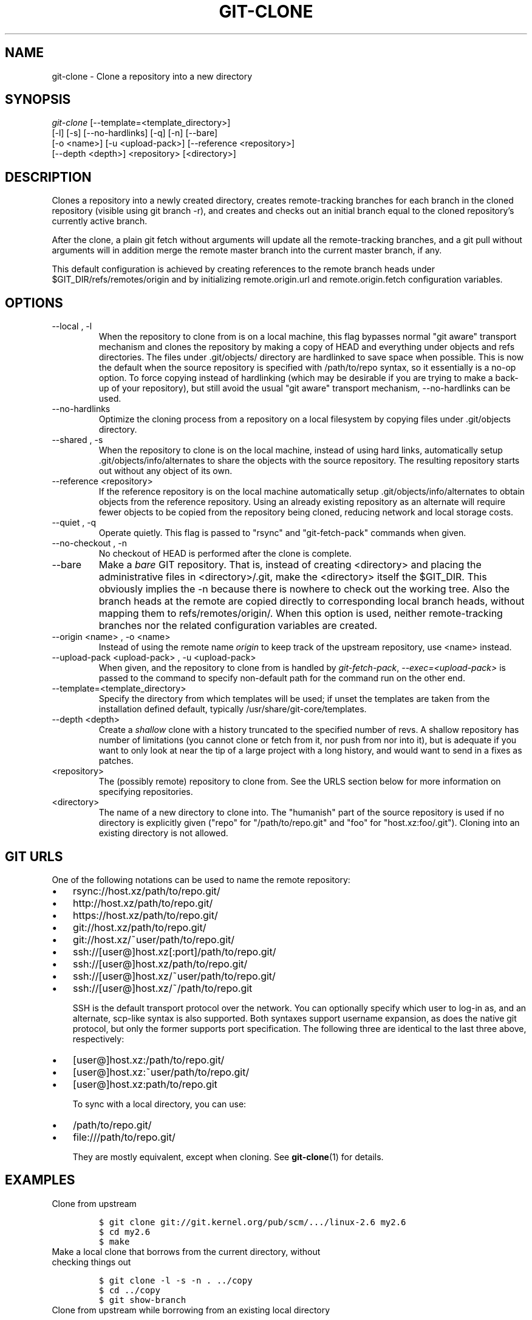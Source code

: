 .\" ** You probably do not want to edit this file directly **
.\" It was generated using the DocBook XSL Stylesheets (version 1.69.1).
.\" Instead of manually editing it, you probably should edit the DocBook XML
.\" source for it and then use the DocBook XSL Stylesheets to regenerate it.
.TH "GIT\-CLONE" "1" "09/10/2007" "Git 1.5.3.1.27.g57543" "Git Manual"
.\" disable hyphenation
.nh
.\" disable justification (adjust text to left margin only)
.ad l
.SH "NAME"
git\-clone \- Clone a repository into a new directory
.SH "SYNOPSIS"
.sp
.nf
\fIgit\-clone\fR [\-\-template=<template_directory>]
          [\-l] [\-s] [\-\-no\-hardlinks] [\-q] [\-n] [\-\-bare]
          [\-o <name>] [\-u <upload\-pack>] [\-\-reference <repository>]
          [\-\-depth <depth>] <repository> [<directory>]
.fi
.SH "DESCRIPTION"
Clones a repository into a newly created directory, creates remote\-tracking branches for each branch in the cloned repository (visible using git branch \-r), and creates and checks out an initial branch equal to the cloned repository's currently active branch.

After the clone, a plain git fetch without arguments will update all the remote\-tracking branches, and a git pull without arguments will in addition merge the remote master branch into the current master branch, if any.

This default configuration is achieved by creating references to the remote branch heads under $GIT_DIR/refs/remotes/origin and by initializing remote.origin.url and remote.origin.fetch configuration variables.
.SH "OPTIONS"
.TP
\-\-local , \-l
When the repository to clone from is on a local machine, this flag bypasses normal "git aware" transport mechanism and clones the repository by making a copy of HEAD and everything under objects and refs directories. The files under .git/objects/ directory are hardlinked to save space when possible. This is now the default when the source repository is specified with /path/to/repo syntax, so it essentially is a no\-op option. To force copying instead of hardlinking (which may be desirable if you are trying to make a back\-up of your repository), but still avoid the usual "git aware" transport mechanism, \-\-no\-hardlinks can be used.
.TP
\-\-no\-hardlinks
Optimize the cloning process from a repository on a local filesystem by copying files under .git/objects directory.
.TP
\-\-shared , \-s
When the repository to clone is on the local machine, instead of using hard links, automatically setup .git/objects/info/alternates to share the objects with the source repository. The resulting repository starts out without any object of its own.
.TP
\-\-reference <repository>
If the reference repository is on the local machine automatically setup .git/objects/info/alternates to obtain objects from the reference repository. Using an already existing repository as an alternate will require fewer objects to be copied from the repository being cloned, reducing network and local storage costs.
.TP
\-\-quiet , \-q
Operate quietly. This flag is passed to "rsync" and "git\-fetch\-pack" commands when given.
.TP
\-\-no\-checkout , \-n
No checkout of HEAD is performed after the clone is complete.
.TP
\-\-bare
Make a \fIbare\fR GIT repository. That is, instead of creating <directory> and placing the administrative files in <directory>/.git, make the <directory> itself the $GIT_DIR. This obviously implies the \-n because there is nowhere to check out the working tree. Also the branch heads at the remote are copied directly to corresponding local branch heads, without mapping them to refs/remotes/origin/. When this option is used, neither remote\-tracking branches nor the related configuration variables are created.
.TP
\-\-origin <name> , \-o <name>
Instead of using the remote name \fIorigin\fR to keep track of the upstream repository, use <name> instead.
.TP
\-\-upload\-pack <upload\-pack> , \-u <upload\-pack>
When given, and the repository to clone from is handled by \fIgit\-fetch\-pack\fR, \fI\-\-exec=<upload\-pack>\fR is passed to the command to specify non\-default path for the command run on the other end.
.TP
\-\-template=<template_directory>
Specify the directory from which templates will be used; if unset the templates are taken from the installation defined default, typically /usr/share/git\-core/templates.
.TP
\-\-depth <depth>
Create a \fIshallow\fR clone with a history truncated to the specified number of revs. A shallow repository has number of limitations (you cannot clone or fetch from it, nor push from nor into it), but is adequate if you want to only look at near the tip of a large project with a long history, and would want to send in a fixes as patches.
.TP
<repository>
The (possibly remote) repository to clone from. See the URLS section below for more information on specifying repositories.
.TP
<directory>
The name of a new directory to clone into. The "humanish" part of the source repository is used if no directory is explicitly given ("repo" for "/path/to/repo.git" and "foo" for "host.xz:foo/.git"). Cloning into an existing directory is not allowed.
.SH "GIT URLS"
One of the following notations can be used to name the remote repository:
.IP
.TP 3
\(bu
rsync://host.xz/path/to/repo.git/
.TP
\(bu
http://host.xz/path/to/repo.git/
.TP
\(bu
https://host.xz/path/to/repo.git/
.TP
\(bu
git://host.xz/path/to/repo.git/
.TP
\(bu
git://host.xz/~user/path/to/repo.git/
.TP
\(bu
ssh://[user@]host.xz[:port]/path/to/repo.git/
.TP
\(bu
ssh://[user@]host.xz/path/to/repo.git/
.TP
\(bu
ssh://[user@]host.xz/~user/path/to/repo.git/
.TP
\(bu
ssh://[user@]host.xz/~/path/to/repo.git

SSH is the default transport protocol over the network. You can optionally specify which user to log\-in as, and an alternate, scp\-like syntax is also supported. Both syntaxes support username expansion, as does the native git protocol, but only the former supports port specification. The following three are identical to the last three above, respectively:
.IP
.TP 3
\(bu
[user@]host.xz:/path/to/repo.git/
.TP
\(bu
[user@]host.xz:~user/path/to/repo.git/
.TP
\(bu
[user@]host.xz:path/to/repo.git

To sync with a local directory, you can use:
.IP
.TP 3
\(bu
/path/to/repo.git/
.TP
\(bu
file:///path/to/repo.git/

They are mostly equivalent, except when cloning. See \fBgit\-clone\fR(1) for details.
.SH "EXAMPLES"
.TP
Clone from upstream
.sp
.nf
.ft C
$ git clone git://git.kernel.org/pub/scm/.../linux\-2.6 my2.6
$ cd my2.6
$ make
.ft

.fi
.TP
Make a local clone that borrows from the current directory, without checking things out
.sp
.nf
.ft C
$ git clone \-l \-s \-n . ../copy
$ cd ../copy
$ git show\-branch
.ft

.fi
.TP
Clone from upstream while borrowing from an existing local directory
.sp
.nf
.ft C
$ git clone \-\-reference my2.6 \\
        git://git.kernel.org/pub/scm/.../linux\-2.7 \\
        my2.7
$ cd my2.7
.ft

.fi
.TP
Create a bare repository to publish your changes to the public
.sp
.nf
.ft C
$ git clone \-\-bare \-l /home/proj/.git /pub/scm/proj.git
.ft

.fi
.TP
Create a repository on the kernel.org machine that borrows from Linus
.sp
.nf
.ft C
$ git clone \-\-bare \-l \-s /pub/scm/.../torvalds/linux\-2.6.git \\
    /pub/scm/.../me/subsys\-2.6.git
.ft

.fi
.SH "AUTHOR"
Written by Linus Torvalds <torvalds@osdl.org>
.SH "DOCUMENTATION"
Documentation by Junio C Hamano and the git\-list <git@vger.kernel.org>.
.SH "GIT"
Part of the \fBgit\fR(7) suite

